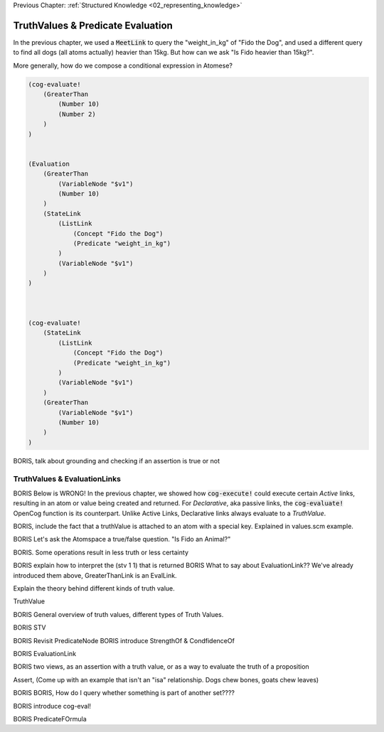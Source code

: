 .. role:: scheme(code)
   :language: scheme

.. _03_truth_values_and_evaluation:

Previous Chapter: :ref:`Structured Knowledge <02_representing_knowledge>`

========================================================================
TruthValues & Predicate Evaluation
========================================================================

In the previous chapter, we used a :code:`MeetLink` to query the "weight_in_kg" of "Fido the Dog",
and used a different query to find all dogs (all atoms actually) heavier than 15kg.
But how can we ask "Is Fido heavier than 15kg?".

More generally, how do we compose a conditional expression in Atomese?

.. code-block:: scheme

    (cog-evaluate!
        (GreaterThan
            (Number 10)
            (Number 2)
        )
    )


    (Evaluation
        (GreaterThan
            (VariableNode "$v1")
            (Number 10)
        )
        (StateLink
            (ListLink
                (Concept "Fido the Dog")
                (Predicate "weight_in_kg")
            )
            (VariableNode "$v1")
        )
    )



    (cog-evaluate!
        (StateLink
            (ListLink
                (Concept "Fido the Dog")
                (Predicate "weight_in_kg")
            )
            (VariableNode "$v1")
        )
        (GreaterThan
            (VariableNode "$v1")
            (Number 10)
        )
    )



BORIS, talk about grounding and checking if an assertion is true or not




TruthValues & EvaluationLinks
------------------------------------------------------------------------

BORIS Below is WRONG!
In the previous chapter, we showed how :code:`cog-execute!` could execute certain *Active* links, resulting in an atom or value being created and returned.
For *Declarative*, aka passive links, the :code:`cog-evaluate!` OpenCog function is its counterpart.
Unlike Active Links, Declarative links always evaluate to a *TruthValue*.



BORIS, include the fact that a truthValue is attached to an atom with a special key.  Explained in values.scm example.


BORIS Let's ask the Atomspace a true/false question.  "Is Fido an Animal?"

BORIS.  Some operations result in less truth or less certainty


BORIS explain how to interpret the (stv 1 1) that is returned
BORIS What to say about EvaluationLink??  We've already introduced them above, GreaterThanLink is an EvalLink.


Explain the theory behind different kinds of truth value.




TruthValue

BORIS General overview of truth values, different types of Truth Values.

BORIS STV

BORIS Revisit PredicateNode
BORIS introduce StrengthOf & CondfidenceOf

BORIS EvaluationLink

BORIS two views, as an assertion with a truth value, or as a way to evaluate the truth of a proposition

Assert, (Come up with an example that isn't an "isa" relationship.  Dogs chew bones, goats chew leaves)

BORIS BORIS, How do I query whether something is part of another set????


BORIS introduce cog-eval!

BORIS PredicateFOrmula